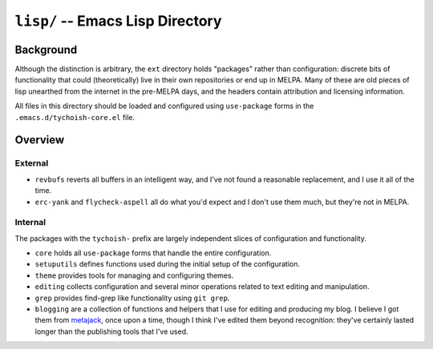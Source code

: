 =================================
``lisp/`` -- Emacs Lisp Directory
=================================

Background
----------

Although the distinction is arbitrary, the ``ext`` directory holds "packages"
rather than configuration: discrete bits of functionality that could
(theoretically) live in their own repositories or end up in MELPA. Many of
these are old pieces of lisp unearthed from the internet in the pre-MELPA days,
and the headers contain attribution and licensing information. 

All files in this directory should be loaded and configured using
``use-package`` forms in the ``.emacs.d/tychoish-core.el`` file.

Overview
--------

External
~~~~~~~~

- ``revbufs`` reverts all buffers in an intelligent way, and I've not found a
  reasonable replacement, and I use it all of the time. 
  
- ``erc-yank`` and ``flycheck-aspell`` all do what you'd
  expect and I don't use them much, but they're not in MELPA.

Internal
~~~~~~~~

The packages with the ``tychoish-`` prefix are largely independent slices of
configuration and functionality.

- ``core`` holds all ``use-package`` forms that handle the entire
  configuration.
  
- ``setuputils`` defines functions used during the initial setup of the
  configuration.

- ``theme`` provides tools for managing and configuring themes.

- ``editing`` collects configuration and several minor operations related to
  text editing and manipulation.

- ``grep`` provides find-grep like functionality using ``git grep``.

- ``blogging`` are a collection of functions and helpers that I use for
  editing and producing my blog. I believe I got them from `metajack
  <https://github.com/metajack>`_, once upon a time, though I think I've
  edited them beyond recognition: they've certainly lasted longer than the
  publishing tools that I've used.

